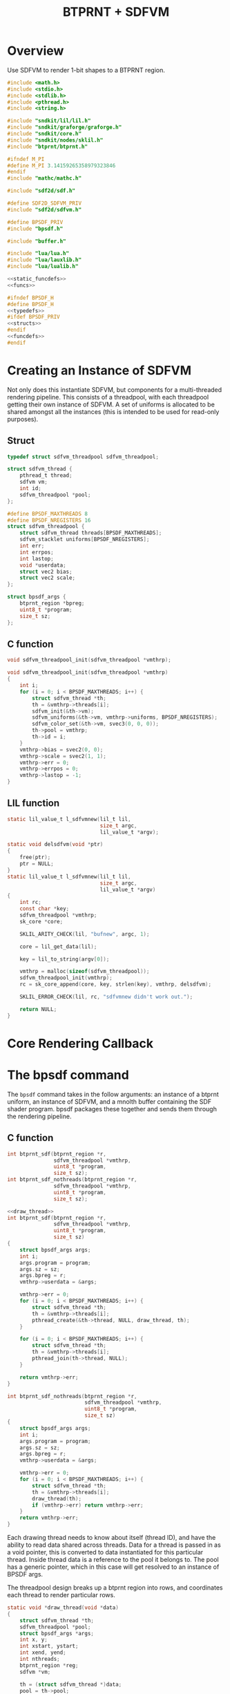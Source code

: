 #+TITLE: BTPRNT + SDFVM
* Overview
Use SDFVM to render 1-bit shapes to a BTPRNT region.
#+NAME: bpsdf.c
#+BEGIN_SRC c :tangle core/bpsdf.c
#include <math.h>
#include <stdio.h>
#include <stdlib.h>
#include <pthread.h>
#include <string.h>

#include "sndkit/lil/lil.h"
#include "sndkit/graforge/graforge.h"
#include "sndkit/core.h"
#include "sndkit/nodes/sklil.h"
#include "btprnt/btprnt.h"

#ifndef M_PI
#define M_PI 3.14159265358979323846
#endif
#include "mathc/mathc.h"

#include "sdf2d/sdf.h"

#define SDF2D_SDFVM_PRIV
#include "sdf2d/sdfvm.h"

#define BPSDF_PRIV
#include "bpsdf.h"

#include "buffer.h"

#include "lua/lua.h"
#include "lua/lauxlib.h"
#include "lua/lualib.h"

<<static_funcdefs>>
<<funcs>>
#+END_SRC

#+NAME: bpsdf.h
#+BEGIN_SRC c :tangle core/bpsdf.h
#ifndef BPSDF_H
#define BPSDF_H
<<typedefs>>
#ifdef BPSDF_PRIV
<<structs>>
#endif
<<funcdefs>>
#endif
#+END_SRC
* Creating an Instance of SDFVM
Not only does this instantiate SDFVM, but components for
a multi-threaded rendering pipeline. This consists of a
threadpool, with each threadpool getting their own instance
of SDFVM. A set of uniforms is allocated to be shared
amongst all the instances (this is intended to be used for
read-only purposes).
** Struct
#+NAME: typedefs
#+BEGIN_SRC c
typedef struct sdfvm_threadpool sdfvm_threadpool;
#+END_SRC

#+NAME: structs
#+BEGIN_SRC c
struct sdfvm_thread {
    pthread_t thread;
    sdfvm vm;
    int id;
    sdfvm_threadpool *pool;
};

#define BPSDF_MAXTHREADS 8
#define BPSDF_NREGISTERS 16
struct sdfvm_threadpool {
    struct sdfvm_thread threads[BPSDF_MAXTHREADS];
    sdfvm_stacklet uniforms[BPSDF_NREGISTERS];
    int err;
    int errpos;
    int lastop;
    void *userdata;
    struct vec2 bias;
    struct vec2 scale;
};

struct bpsdf_args {
    btprnt_region *bpreg;
    uint8_t *program;
    size_t sz;
};
#+END_SRC
** C function
#+NAME: funcdefs
#+BEGIN_SRC c
void sdfvm_threadpool_init(sdfvm_threadpool *vmthrp);
#+END_SRC

#+NAME: funcs
#+BEGIN_SRC c
void sdfvm_threadpool_init(sdfvm_threadpool *vmthrp)
{
    int i;
    for (i = 0; i < BPSDF_MAXTHREADS; i++) {
        struct sdfvm_thread *th;
        th = &vmthrp->threads[i];
        sdfvm_init(&th->vm);
        sdfvm_uniforms(&th->vm, vmthrp->uniforms, BPSDF_NREGISTERS);
        sdfvm_color_set(&th->vm, svec3(0, 0, 0));
        th->pool = vmthrp;
        th->id = i;
    }
    vmthrp->bias = svec2(0, 0);
    vmthrp->scale = svec2(1, 1);
    vmthrp->err = 0;
    vmthrp->errpos = 0;
    vmthrp->lastop = -1;
}
#+END_SRC
** LIL function
#+NAME: static_funcdefs
#+BEGIN_SRC c
static lil_value_t l_sdfvmnew(lil_t lil,
                              size_t argc,
                              lil_value_t *argv);
#+END_SRC
#+NAME: funcs
#+BEGIN_SRC c
static void delsdfvm(void *ptr)
{
    free(ptr);
    ptr = NULL;
}
static lil_value_t l_sdfvmnew(lil_t lil,
                              size_t argc,
                              lil_value_t *argv)
{
    int rc;
    const char *key;
    sdfvm_threadpool *vmthrp;
    sk_core *core;

    SKLIL_ARITY_CHECK(lil, "bufnew", argc, 1);

    core = lil_get_data(lil);

    key = lil_to_string(argv[0]);

    vmthrp = malloc(sizeof(sdfvm_threadpool));
    sdfvm_threadpool_init(vmthrp);
    rc = sk_core_append(core, key, strlen(key), vmthrp, delsdfvm);

    SKLIL_ERROR_CHECK(lil, rc, "sdfvmnew didn't work out.");

    return NULL;
}
#+END_SRC
* Core Rendering Callback
* The bpsdf command
The =bpsdf= command takes in the follow arguments:
an instance of a btprnt uniform, an instance
of SDFVM, and a mnolth buffer containing
the SDF shader program. bpsdf packages these together
and sends them through the rendering pipeline.
** C function
#+NAME: funcdefs
#+BEGIN_SRC c
int btprnt_sdf(btprnt_region *r,
               sdfvm_threadpool *vmthrp,
               uint8_t *program,
               size_t sz);
int btprnt_sdf_nothreads(btprnt_region *r,
               sdfvm_threadpool *vmthrp,
               uint8_t *program,
               size_t sz);
#+END_SRC

#+NAME: funcs
#+BEGIN_SRC c
<<draw_thread>>
int btprnt_sdf(btprnt_region *r,
               sdfvm_threadpool *vmthrp,
               uint8_t *program,
               size_t sz)
{
    struct bpsdf_args args;
    int i;
    args.program = program;
    args.sz = sz;
    args.bpreg = r;
    vmthrp->userdata = &args;

    vmthrp->err = 0;
    for (i = 0; i < BPSDF_MAXTHREADS; i++) {
        struct sdfvm_thread *th;
        th = &vmthrp->threads[i];
        pthread_create(&th->thread, NULL, draw_thread, th);
    }

    for (i = 0; i < BPSDF_MAXTHREADS; i++) {
        struct sdfvm_thread *th;
        th = &vmthrp->threads[i];
        pthread_join(th->thread, NULL);
    }

    return vmthrp->err;
}

int btprnt_sdf_nothreads(btprnt_region *r,
                         sdfvm_threadpool *vmthrp,
                         uint8_t *program,
                         size_t sz)
{
    struct bpsdf_args args;
    int i;
    args.program = program;
    args.sz = sz;
    args.bpreg = r;
    vmthrp->userdata = &args;

    vmthrp->err = 0;
    for (i = 0; i < BPSDF_MAXTHREADS; i++) {
        struct sdfvm_thread *th;
        th = &vmthrp->threads[i];
        draw_thread(th);
        if (vmthrp->err) return vmthrp->err;
    }
    return vmthrp->err;
}
#+END_SRC

Each drawing thread needs to know about itself (thread ID),
and have the ability to read data shared across threads.
Data for a thread is passed in as a void pointer, this
is converted to data instantiated for this particular
thread. Inside thread data is a reference to the pool it
belongs to. The pool has a generic pointer, which in
this case will get resolved to an instance of BPSDF args.

The threadpool design breaks up a btprnt region into rows,
and coordinates each thread to render particular rows.

#+NAME: draw_thread
#+BEGIN_SRC c
static void *draw_thread(void *data)
{
    struct sdfvm_thread *th;
    sdfvm_threadpool *pool;
    struct bpsdf_args *args;
    int x, y;
    int xstart, ystart;
    int xend, yend;
    int nthreads;
    btprnt_region *reg;
    sdfvm *vm;

    th = (struct sdfvm_thread *)data;
    pool = th->pool;
    args = (struct bpsdf_args *)pool->userdata;
    reg = args->bpreg;
    vm = &th->vm;

    ystart = th->id;
    xstart = 0;
    xend = reg->w;
    yend = reg->h;

    /* hard-coded for now */
    nthreads = BPSDF_MAXTHREADS;

    for (y = ystart; y < yend; y+=nthreads) {
        for(x = xstart; x < xend; x++) {
            float c;
            int bit;
            struct vec2 p, res;
            int rc;

            if (pool->err) break;

            res = svec2(reg->w, reg->h);

            sdfvm_push_vec2(vm, svec2(x, y));
            sdfvm_push_vec2(vm, res);
            sdfvm_normalize(vm);
            sdfvm_pop_vec2(vm, &p);
            p.y = p.y*-1;

            p = svec2_add(p, pool->bias);
            p = svec2_multiply(p, pool->scale);

            c = 1.0;
            sdfvm_point_set(vm, p);
            rc = sdfvm_execute(vm, args->program, args->sz);
            if (rc) {
                pool->err = rc;
                pool->errpos = vm->pos;
                pool->lastop = vm->lastop;
                break;
            }

            if (vm->stackpos > 1) {
                printf("error: stackpos should be 1, it is %d\n",
                    vm->stackpos);
                pool->err = 3;
                break;
            }

            rc = sdfvm_pop_scalar(vm, &c);

            if (rc) {
                pool->err = 2;
                break;
            }

            /* flipped because in btprnt 1 is black, 0 white */
            bit = c < 0.5 ? 1 : 0;
            btprnt_region_draw(reg, x, y, bit);
        }
    }

    return NULL;
}
#+END_SRC
** LIL function
#+NAME: static_funcdefs
#+BEGIN_SRC c
static lil_value_t l_bpsdf(lil_t lil,
                           size_t argc,
                           lil_value_t *argv);
#+END_SRC
#+NAME: funcs
#+BEGIN_SRC c
static lil_value_t l_bpsdf(lil_t lil,
                           size_t argc,
                           lil_value_t *argv)
{
    btprnt_region *reg;
    sdfvm_threadpool *vmthrp;
    mno_buffer *buf;
    sk_core *core;
    void *ud;
    uint8_t *program;
    size_t sz;
    int rc;

    SKLIL_ARITY_CHECK(lil, "bpsdf", argc, 3);
    core = lil_get_data(lil);

    rc = sk_core_generic_pop(core, &ud);
    if (rc) {
        printf("could not get buffer\n");
        return NULL;
    }
    buf = ud;

    rc = sk_core_generic_pop(core, &ud);
    if (rc) {
        printf("could not get sdfvm\n");
        return NULL;
    }
    vmthrp = ud;

    rc = sk_core_generic_pop(core, &ud);
    if (rc) {
        printf("could not get btprnt region\n");
        return NULL;
    }
    reg = ud;

    program = mno_buffer_data(buf);
    sz = mno_buffer_length(buf);
    rc = btprnt_sdf(reg, vmthrp, program, sz);

    if (rc) {
        printf("bpsdf error code %d, pos %d, lastop %d\n",
            rc, vmthrp->errpos, vmthrp->lastop);
    }

    return NULL;
}
#+END_SRC
* LIL Loader
Loads the =bpsdf= and =sdfvmnew= words.

#+NAME: funcdefs
#+BEGIN_SRC c
void lil_load_bpsdf(lil_t lil);
#+END_SRC

#+NAME: funcs
#+BEGIN_SRC c
void lil_load_bpsdf(lil_t lil)
{
    lil_register(lil, "sdfvmnew", l_sdfvmnew);
    lil_register(lil, "bpsdf", l_bpsdf);
}
#+END_SRC
* Lua Loader
This is really for SDFVM, not specifically bpsdf. If
someday this were to be used for more than btprnt, it'll
be moved out (along with the SDFVM specific code here).

#+NAME: funcs
#+BEGIN_SRC c
<<lua_funcs>>
static const luaL_Reg buffer_lib[] = {
    <<lua_entries>>
    {NULL, NULL}
};

int luaopen_sdfvm(lua_State *L)
{
    luaL_newlib(L, buffer_lib);
    return 1;
}
#+END_SRC
** uniset_scalar
Usage:

#+BEGIN_SRC lua
uniset_scalar(vm, pos, x)
#+END_SRC

Sets the uniform at position =pos= to be scalar value =x=.

#+NAME: lua_entries
#+BEGIN_SRC c
{"uniset_scalar", uniset_scalar_lua},
#+END_SRC

#+NAME: lua_funcs
#+BEGIN_SRC c
static int uniset_scalar_lua(lua_State *L)
{
    sdfvm_threadpool *vmthrp;
    float val;
    int pos;

    vmthrp = lua_touserdata(L, 1);
    pos = lua_tointeger(L, 2);
    val = lua_tonumber(L, 3);

    if (pos < 0 || pos >= BPSDF_NREGISTERS) {
        luaL_error(L, "position out of range: %d", pos);
    }

    vmthrp->uniforms[pos].type = SDFVM_SCALAR;
    vmthrp->uniforms[pos].data.s = val;
    return 0;
}
#+END_SRC
** uniset_vec2
Usage:

#+BEGIN_SRC lua
uniset_vec2(vm, pos, x, y)
#+END_SRC

Sets the uniform at position =pos= to be 2d vector =(x, y)=.

#+NAME: lua_entries
#+BEGIN_SRC c
{"uniset_vec2", uniset_vec2_lua},
#+END_SRC

#+NAME: lua_funcs
#+BEGIN_SRC c
static int uniset_vec2_lua(lua_State *L)
{
    sdfvm_threadpool *vmthrp;
    float x, y;
    int pos;

    vmthrp = lua_touserdata(L, 1);
    pos = lua_tointeger(L, 2);
    x = lua_tonumber(L, 3);
    y = lua_tonumber(L, 4);

    if (pos < 0 || pos >= BPSDF_NREGISTERS) {
        luaL_error(L, "position out of range: %d", pos);
    }

    vmthrp->uniforms[pos].type = SDFVM_VEC2;
    vmthrp->uniforms[pos].data.v2 = svec2(x, y);
    return 0;
}
#+END_SRC
** uniset_vec3
Usage:

#+BEGIN_SRC lua
uniset_vec3(vm, pos, x, y, z)
#+END_SRC

Sets the uniform at position =pos= to be 3d vector =(x, y, z)=.

#+NAME: lua_entries
#+BEGIN_SRC c
{"uniset_vec3", uniset_vec3_lua},
#+END_SRC

#+NAME: lua_funcs
#+BEGIN_SRC c
static int uniset_vec3_lua(lua_State *L)
{
    sdfvm_threadpool *vmthrp;
    float x, y, z;
    int pos;

    vmthrp = lua_touserdata(L, 1);
    pos = lua_tointeger(L, 2);
    x = lua_tonumber(L, 3);
    y = lua_tonumber(L, 4);
    z = lua_tonumber(L, 5);

    if (pos < 0 || pos >= BPSDF_NREGISTERS) {
        luaL_error(L, "position out of range: %d", pos);
    }

    vmthrp->uniforms[pos].type = SDFVM_VEC3;
    vmthrp->uniforms[pos].data.v3 = svec3(x, y, z);
    return 0;
}
#+END_SRC
** bias
Applies a global bias to the renderer
#+NAME: lua_entries
#+BEGIN_SRC c
{"bias", bias_lua},
#+END_SRC

#+NAME: lua_funcs
#+BEGIN_SRC c
static int bias_lua(lua_State *L)
{
    sdfvm_threadpool *vmthrp;
    float x, y;

    vmthrp = lua_touserdata(L, 1);
    x = lua_tonumber(L, 2);
    y = lua_tonumber(L, 3);

    vmthrp->bias = svec2(x, y);

    return 0;
}
#+END_SRC
** scale
Applies a global scale to the renderer
#+NAME: lua_entries
#+BEGIN_SRC c
{"scale", scale_lua},
#+END_SRC

#+NAME: lua_funcs
#+BEGIN_SRC c
static int scale_lua(lua_State *L)
{
    sdfvm_threadpool *vmthrp;
    float x, y;

    vmthrp = lua_touserdata(L, 1);
    x = lua_tonumber(L, 2);
    y = lua_tonumber(L, 3);

    vmthrp->scale = svec2(x, y);

    return 0;
}
#+END_SRC
